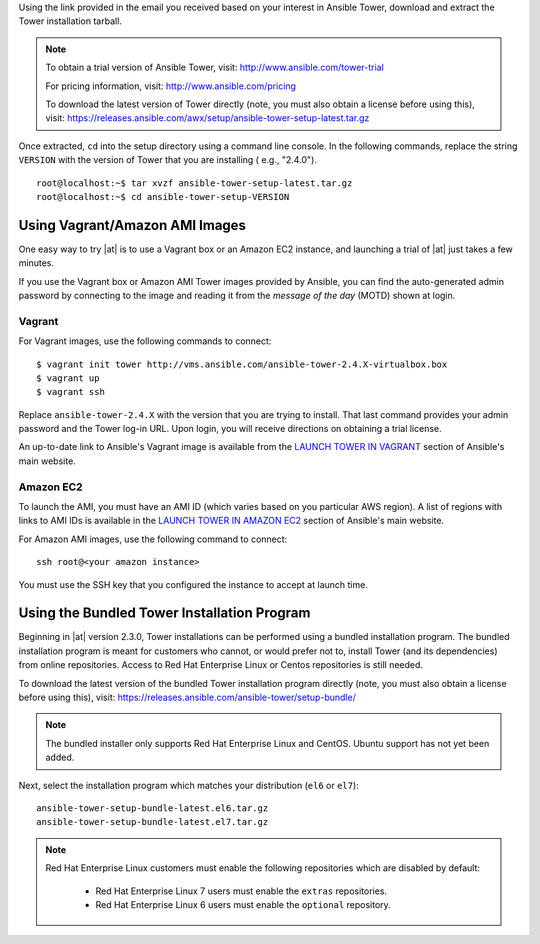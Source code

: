 
.. this is common content between the install and reference guide and the quick install guide

.. index::
   single: download Ansible Tower
   single: installation program

Using the link provided in the email you received based on your interest in Ansible Tower, download and extract the Tower installation tarball. 

.. note::
    To obtain a trial version of Ansible Tower, visit: http://www.ansible.com/tower-trial
    
    For pricing information, visit: http://www.ansible.com/pricing

    To download the latest version of Tower directly (note, you must also obtain a license before using this), visit: https://releases.ansible.com/awx/setup/ansible-tower-setup-latest.tar.gz 

Once extracted,  ``cd`` into the setup directory using a command line console. In the following commands, replace the string ``VERSION`` with the version of Tower that you are installing ( e.g., "2.4.0").

::

  root@localhost:~$ tar xvzf ansible-tower-setup-latest.tar.gz
  root@localhost:~$ cd ansible-tower-setup-VERSION


Using Vagrant/Amazon AMI Images
=================================
.. index::
    single: Vagrant image
    single: Amazon AMI image

One easy way to try |at| is to use a Vagrant box or an Amazon EC2 instance, and launching a trial of |at| just takes a few minutes.

If you use the Vagrant box or Amazon AMI Tower images provided by Ansible, you can find the auto-generated admin password by connecting to the image and reading it from the *message of the day* (MOTD) shown at login.

Vagrant
^^^^^^^^

For Vagrant images, use the following commands to connect:

::

  $ vagrant init tower http://vms.ansible.com/ansible-tower-2.4.X-virtualbox.box
  $ vagrant up
  $ vagrant ssh

Replace ``ansible-tower-2.4.X`` with the version that you are trying to install. That last command provides your admin password and the Tower log-in URL. Upon login, you will receive directions on obtaining a trial license.

An up-to-date link to Ansible's Vagrant image is available from the `LAUNCH TOWER IN VAGRANT <http://www.ansible.com/tower-trial#hs_cos_wrapper_module_144352331448329539>`_ section of Ansible's main website.

Amazon EC2
^^^^^^^^^^^

To launch the AMI, you must have an AMI ID (which varies based on you particular AWS region). A list of regions with links to AMI IDs is available in the `LAUNCH TOWER IN AMAZON EC2 <http://www.ansible.com/tower-trial#hs_cos_wrapper_module_144352331448329539>`_ section of Ansible's main website.

For Amazon AMI images, use the following command to connect:

::

  ssh root@<your amazon instance>

You must use the SSH key that you configured the instance to accept at launch time. 


.. _bundled_install:

Using the Bundled Tower Installation Program
=============================================

.. index::
    single: bundled installer

Beginning in |at| version 2.3.0, Tower installations can be performed using a bundled installation program. The bundled installation program is meant for customers who cannot, or would prefer not to, install Tower (and its dependencies) from online repositories. Access to Red Hat Enterprise Linux or Centos repositories is still needed.

To download the latest version of the bundled Tower installation program directly (note, you must also obtain a license before using this), visit: https://releases.ansible.com/ansible-tower/setup-bundle/ 

.. note::

  The bundled installer only supports Red Hat Enterprise Linux and CentOS. Ubuntu support has not yet been added.


Next, select the installation program which matches your distribution (``el6`` or ``el7``):

::

  ansible-tower-setup-bundle-latest.el6.tar.gz 
  ansible-tower-setup-bundle-latest.el7.tar.gz 

.. note::

  Red Hat Enterprise Linux customers must enable the following repositories which are disabled by default:

   - Red Hat Enterprise Linux 7 users must enable the ``extras`` repositories.
   - Red Hat Enterprise Linux 6 users must enable the ``optional`` repository.




